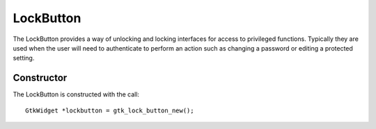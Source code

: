 LockButton
==========
The LockButton provides a way of unlocking and locking interfaces for access to privileged functions. Typically they are used when the user will need to authenticate to perform an action such as changing a password or editing a protected setting.

===========
Constructor
===========
The LockButton is constructed with the call::

  GtkWidget *lockbutton = gtk_lock_button_new();
